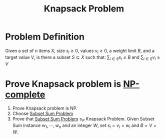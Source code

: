 :PROPERTIES:
:ID:       717a10df-2c1c-40a1-95ff-2348d54adca5
:END:
#+title: Knapsack Problem

* Problem Definition
Given a set of $n$ items $X$, size $s_i \geq 0$, values $v_i \geq 0$, a weight limit $B$, and a target value $V$, is there a subset $S \subseteq X$ such that:
$\sum_{i\in S} s_i \leq B$ and $\sum_{i \in S} v_i \geq V$

* Prove Knapsack problem is [[id:8b5526cc-58e9-4e41-aabd-2c070e0d2c6d][NP-complete]]
1. Prove Knapsack problem is NP.
2. Choose [[id:cfc08fc6-99c4-4dba-8910-4d810a70368f][Subset Sum Problem]]
3. Prove that [[id:cfc08fc6-99c4-4dba-8910-4d810a70368f][Subset Sum Problem]] $\leq_P$ Knapsack Problem.
   Given Subset Sum instance $w_1, \cdots, w_n$ and an integer $W$, set $s_i = v_i = w_i$ and $B = V = W$.
